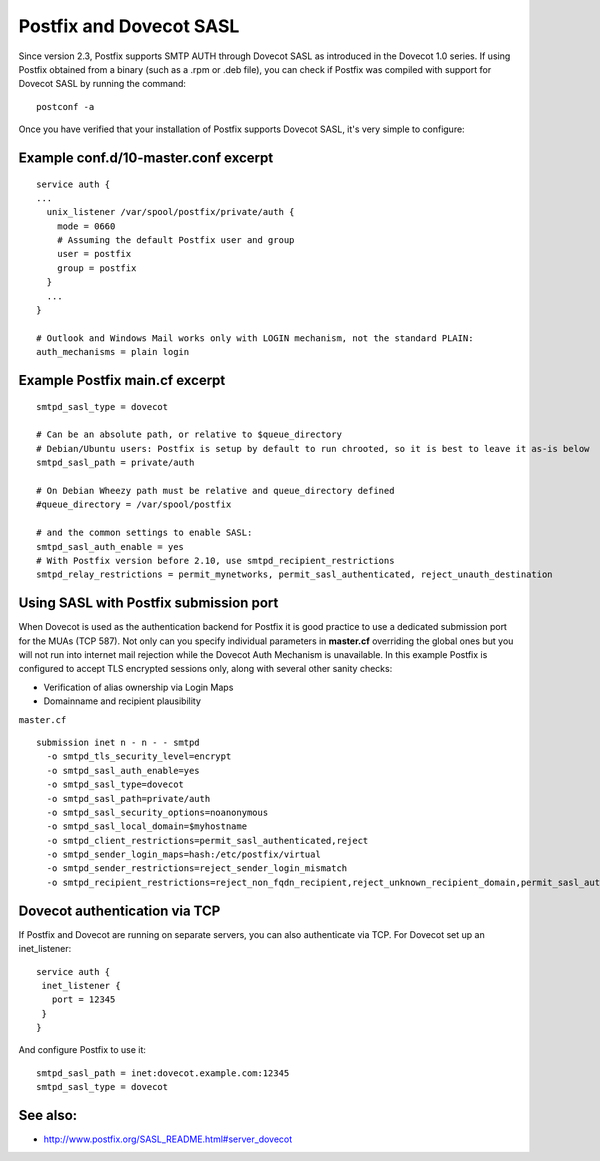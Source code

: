 .. _howto-postfix_and_dovecot_sasl:

########################
Postfix and Dovecot SASL
########################

Since version 2.3, Postfix supports SMTP AUTH through Dovecot SASL as introduced in the Dovecot 1.0 series.
If using Postfix obtained from a binary (such as a .rpm or .deb file), you can check if Postfix was compiled with support for Dovecot SASL by running the command:

::

   postconf -a

Once you have verified that your installation of Postfix supports Dovecot SASL, it's very simple to configure:

Example conf.d/10-master.conf excerpt
-------------------------------------

::

   service auth {
   ...
     unix_listener /var/spool/postfix/private/auth {
       mode = 0660
       # Assuming the default Postfix user and group
       user = postfix
       group = postfix        
     }
     ...
   }

   # Outlook and Windows Mail works only with LOGIN mechanism, not the standard PLAIN:
   auth_mechanisms = plain login

Example Postfix main.cf excerpt
-------------------------------

::

   smtpd_sasl_type = dovecot

   # Can be an absolute path, or relative to $queue_directory
   # Debian/Ubuntu users: Postfix is setup by default to run chrooted, so it is best to leave it as-is below
   smtpd_sasl_path = private/auth

   # On Debian Wheezy path must be relative and queue_directory defined
   #queue_directory = /var/spool/postfix

   # and the common settings to enable SASL:
   smtpd_sasl_auth_enable = yes
   # With Postfix version before 2.10, use smtpd_recipient_restrictions
   smtpd_relay_restrictions = permit_mynetworks, permit_sasl_authenticated, reject_unauth_destination

Using SASL with Postfix submission port
---------------------------------------

When Dovecot is used as the authentication backend for Postfix it is good practice to use a dedicated submission port for the MUAs (TCP 587).
Not only can you specify individual parameters in **master.cf** overriding the global ones but you will not run into internet mail rejection while the Dovecot Auth Mechanism is unavailable.
In this example Postfix is configured to accept TLS encrypted sessions only, along with several other sanity checks:

-  Verification of alias ownership via Login Maps

-  Domainname and recipient plausibility

``master.cf``

::

   submission inet n - n - - smtpd
     -o smtpd_tls_security_level=encrypt
     -o smtpd_sasl_auth_enable=yes
     -o smtpd_sasl_type=dovecot
     -o smtpd_sasl_path=private/auth
     -o smtpd_sasl_security_options=noanonymous
     -o smtpd_sasl_local_domain=$myhostname
     -o smtpd_client_restrictions=permit_sasl_authenticated,reject
     -o smtpd_sender_login_maps=hash:/etc/postfix/virtual
     -o smtpd_sender_restrictions=reject_sender_login_mismatch
     -o smtpd_recipient_restrictions=reject_non_fqdn_recipient,reject_unknown_recipient_domain,permit_sasl_authenticated,reject

Dovecot authentication via TCP
------------------------------

If Postfix and Dovecot are running on separate servers, you can also
authenticate via TCP. For Dovecot set up an inet_listener:

::

   service auth {
    inet_listener {
      port = 12345
    }
   }

And configure Postfix to use it:

::

   smtpd_sasl_path = inet:dovecot.example.com:12345
   smtpd_sasl_type = dovecot

See also:
---------

- http://www.postfix.org/SASL_README.html#server_dovecot
